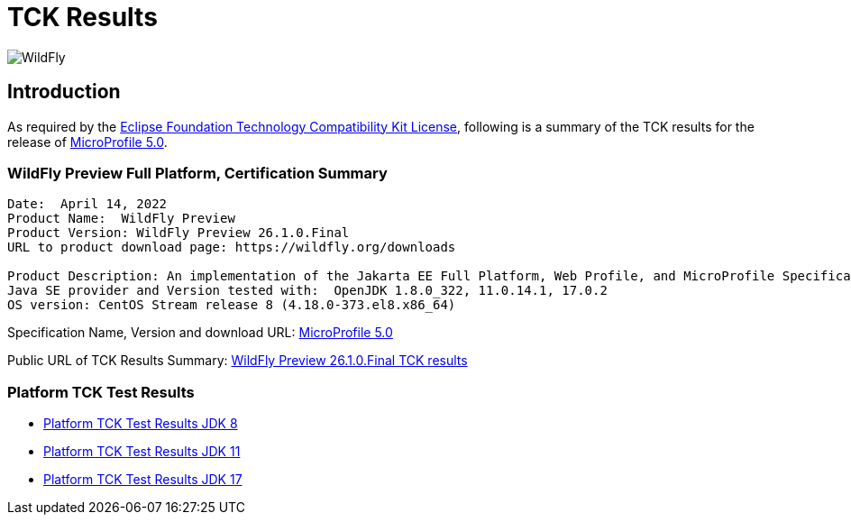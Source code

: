 = TCK Results
:ext-relative: {outfilesuffix}
:imagesdir: ../../images/

image:splash_wildflylogo_small.png[WildFly, align="center"]

[[introduction]]
== Introduction
As required by the https://www.eclipse.org/legal/tck.php[Eclipse Foundation Technology Compatibility Kit License], following is a summary of the TCK results for the release of https://github.com/eclipse/microprofile/releases/tag/5.0[MicroProfile 5.0].


=== WildFly Preview Full Platform, Certification Summary
----
Date:  April 14, 2022
Product Name:  WildFly Preview
Product Version: WildFly Preview 26.1.0.Final
URL to product download page: https://wildfly.org/downloads

Product Description: An implementation of the Jakarta EE Full Platform, Web Profile, and MicroProfile Specifications
Java SE provider and Version tested with:  OpenJDK 1.8.0_322, 11.0.14.1, 17.0.2
OS version: CentOS Stream release 8 (4.18.0-373.el8.x86_64)
----
Specification Name, Version and download URL:
https://download.eclipse.org/microprofile/microprofile-5.0/microprofile-spec-5.0.pdf[MicroProfile 5.0]

Public URL of TCK Results Summary:
https://github.com/wildfly/certifications/blob/MP5.0/WildFly_Preview_26.1.0.Final/microprofile-5.0/microprofile-full-platform.adoc[WildFly Preview 26.1.0.Final TCK results]

=== Platform TCK Test Results

- link:microprofile-5.0-jdk8.adoc[Platform TCK Test Results JDK 8]
- link:microprofile-5.0-jdk11.adoc[Platform TCK Test Results JDK 11]
- link:microprofile-5.0-jdk17.adoc[Platform TCK Test Results JDK 17]
